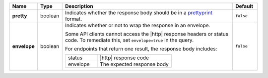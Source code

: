 .. list-table::
   :widths: 10 10 70 10
   :header-rows: 1
   :stub-columns: 1

   * - Name
     - Type
     - Description
     - Default

   * - pretty
     - boolean
     - Indicates whether the response body should be in a 
       `prettyprint <https://en.wikipedia.org/wiki/Prettyprint?oldid=791126873>`_ format.
     - ``false``

   * - envelope
     - boolean
     - Indicates whether or not to wrap the response in an 
       envelope.

       Some API clients cannot access the |http| response headers or 
       status code. To remediate this, set ``envelope=true`` in the 
       query. 

       For endpoints that return one result, the response body 
       includes:

       .. list-table::
          :widths: 30 70

          * - status
            - |http| response code
          * - envelope
            - The expected response body 

     - ``false``
